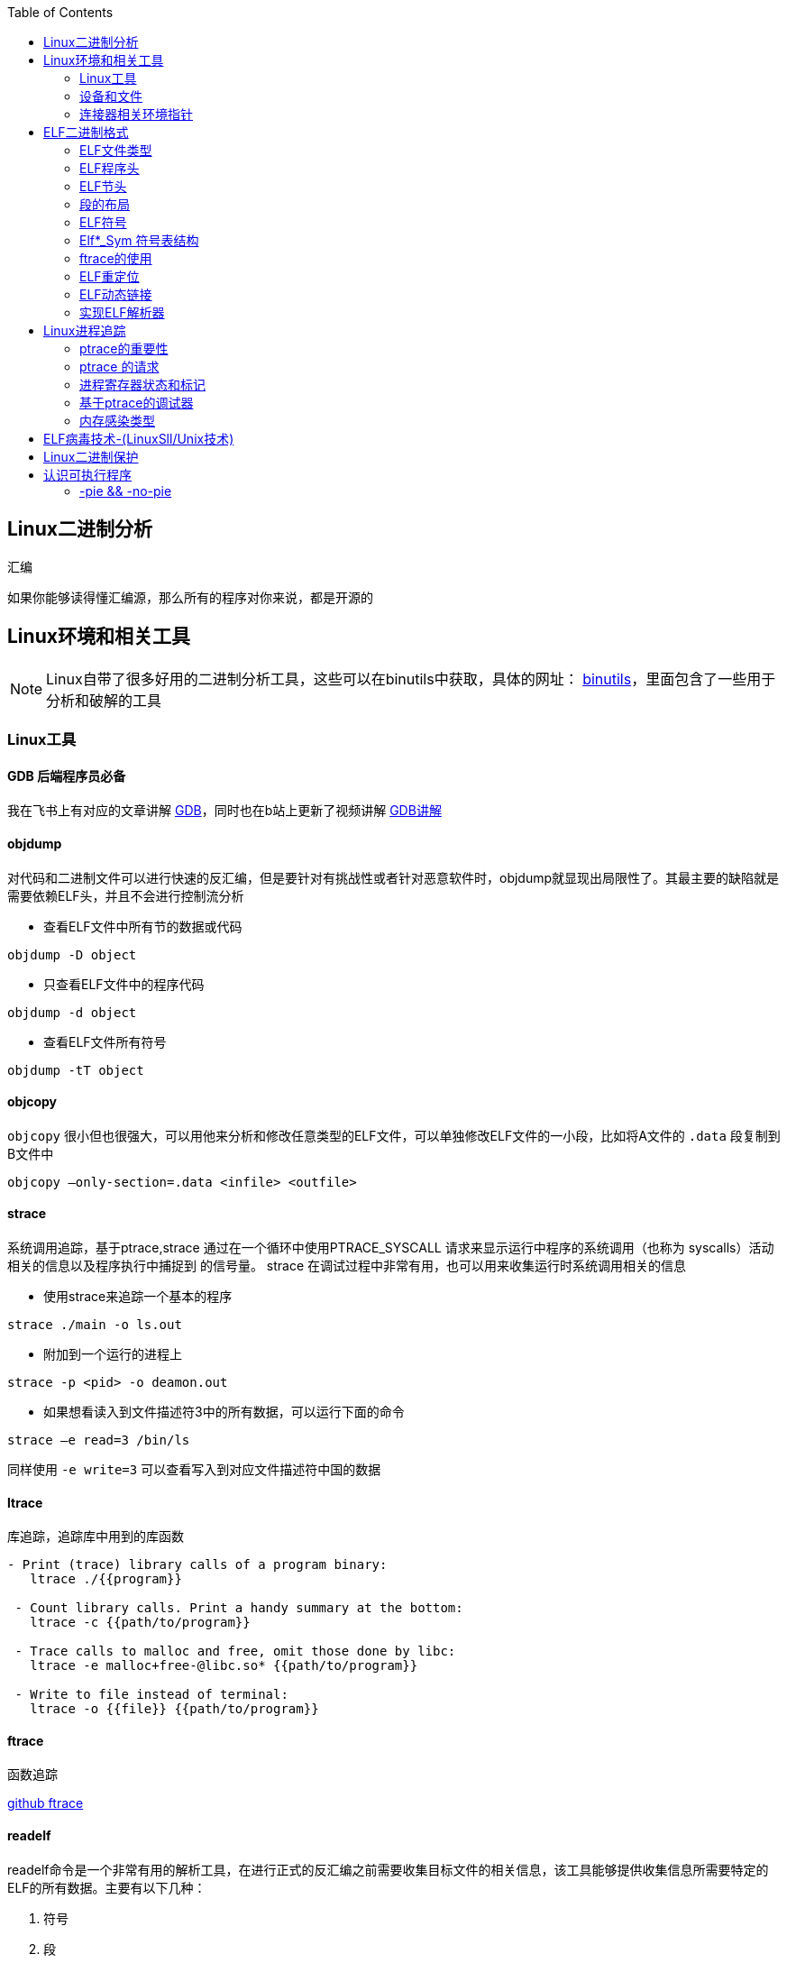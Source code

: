 
:toc:

:icons: font

// 保证所有的目录层级都可以正常显示图片
:path: Linux/
:imagesdir: ../image/
:srcdir: ../src


// 只有book调用的时候才会走到这里
ifdef::rootpath[]
:imagesdir: {rootpath}{path}{imagesdir}
:srcdir: {rootpath}../src/
endif::rootpath[]

ifndef::rootpath[]
:rootpath: ../
:srcdir: {rootpath}{path}../src/
endif::rootpath[]



== Linux二进制分析

.汇编
****
如果你能够读得懂汇编源，那么所有的程序对你来说，都是开源的
****

== Linux环境和相关工具

[NOTE]
====
Linux自带了很多好用的二进制分析工具，这些可以在binutils中获取，具体的网址：
http://www.gnu.org/software/binutils[binutils]，里面包含了一些用于分析和破解的工具
====

=== Linux工具

==== *GDB* 后端程序员必备

我在飞书上有对应的文章讲解
https://ny5odfilnr.feishu.cn/docs/doccn3oRPLnUMmKnfc1qu4WKZIe[GDB]，同时也在b站上更新了视频讲解
https://www.bilibili.com/video/BV1Df4y1c7gG?spm_id_from=333.999.0.0&vd_source=d0f1fc53c13a7dcbda92faa2e368b71e[GDB讲解]

==== objdump

对代码和二进制文件可以进行快速的反汇编，但是要针对有挑战性或者针对恶意软件时，objdump就显现出局限性了。其最主要的缺陷就是需要依赖ELF头，并且不会进行控制流分析


- 查看ELF文件中所有节的数据或代码

`objdump -D
[red]#object#`

- 只查看ELF文件中的程序代码

`objdump -d
[red]#object#`

- 查看ELF文件所有符号

`objdump -tT
[red]#object#`

==== objcopy

`objcopy` 很小但也很强大，可以用他来分析和修改任意类型的ELF文件，可以单独修改ELF文件的一小段，比如将A文件的 `.data` 段复制到B文件中

`objcopy –only-section=.data <infile> <outfile>`


==== *strace*

系统调用追踪，基于ptrace,strace 通过在一个循环中使用PTRACE_SYSCALL 请求来显示运行中程序的系统调用（也称为 syscalls）活动相关的信息以及程序执行中捕捉到 的信号量。 strace 在调试过程中非常有用，也可以用来收集运行时系统调用相关的信息

- 使用strace来追踪一个基本的程序

`strace ./main -o ls.out`

- 附加到一个运行的进程上

`strace -p <pid> -o deamon.out`

- 如果想看读入到文件描述符3中的所有数据，可以运行下面的命令

`strace –e read=3 /bin/ls`

同样使用 `-e write=3` 可以查看写入到对应文件描述符中国的数据

==== ltrace

库追踪，追踪库中用到的库函数

[source, bash]
----
- Print (trace) library calls of a program binary:
   ltrace ./{{program}}

 - Count library calls. Print a handy summary at the bottom:
   ltrace -c {{path/to/program}}

 - Trace calls to malloc and free, omit those done by libc:
   ltrace -e malloc+free-@libc.so* {{path/to/program}}

 - Write to file instead of terminal:
   ltrace -o {{file}} {{path/to/program}}
----

==== ftrace

函数追踪

[red]#https://github.com/elfmaster/ftrace[github ftrace]#

==== readelf

readelf命令是一个非常有用的解析工具，在进行正式的反汇编之前需要收集目标文件的相关信息，该工具能够提供收集信息所需要特定的ELF的所有数据。主要有以下几种：

a. 符号
b. 段
c. 节
d. 重定向入口
e. 数据动态链接

*常用语句*

- 查询节表头

`readelf -S <object>`

- 查询程序表头

`readelf -l <object>`

- 查询ELF文件头数据

`readelf -e <object>`

- 查询符号表

`readelf -s <object>`

- 查询重定位入口

`readelf -r <object>`

- 查询动态段

`readelf -d <object>`




=== 设备和文件

linux中有许多设备和文件，还有/proc入口，对于反汇编和工程师来说都非常有用

==== `/proc/<pid>/maps`

该maps中保存了一个进程镜像的布局，通过展现每个内存映射来实现，展现的内容包含可执行文件、共享库、栈、堆和VDSO等，在解析进程空间布局的时候非常有用


==== `/proc/kcore`
kcore是proc文件系统的一项，linux内核的动态核心文件。其实就是使用ELF核心文件形式来 展现出原生内核内存转储，可以使用gdb对  `/proc/kcore/` 来对内核进行调试和分析

==== `/bootstrap/System.map.*`

里面包含了内核的所有符号表

==== `/proc/kallsyms`

和System.map类似，区别就是kallsyms是内核所属的/proc的一个入口并且可以动态更新，如果安装了新的LKM(Linux Kernel Module)，符号会自动添加到 `/processor/kallsyms` 中，如果能在 `CONFIG_KALLSYMS_ALL` 内核配置中指明，这可以包含内核中的全部符号。

==== `/proc/iomem`

iomem与`/proc/<pid>/maps` 类似，不过是和系统内存相关的，如果想知道内核text段所映射的物理内存地址，可以通过搜索`Kernel` 字符串进行查找，要使用root查找，否则给出的地址都是空的

`grep "Kernel" /proc/iomem`

[source, bash]
----
andrew@andrew-G3-3590:/proc$ sudo grep "Kernel" /proc/iomem
  195c00000-196c02666 : Kernel code
  196e00000-197840fff : Kernel rodata
  197a00000-197d6e33f : Kernel data
  198068000-1985fffff : Kernel bss
----

==== `ECFS`

extended core file snapshot 扩展核心文件快照，是一项特殊的核心转存储技术，专门为进程镜像的高级取证分析所设计。
https://github.com/elfmaster/ecfs[ECFS]

=== 连接器相关环境指针

动态加载/连接器以及链接的概念，在程序链接执行的过程中都是避不开的基本组成部分。

==== `LD_PRELOAD` 环境变量

指定到一个库的路径，这里面的库比其他库有更高的优先级，这就允许预加载库中的函数和符号能够覆盖掉后续链接库中的函数和符号。 +
运用该技术，允许你通过重定向共享库函数来进行运行时修复，通常运用该技术绕过反调试代码。

==== `LD_SHOW_AUXV` 环境变量

该环境变量能够通知程序加载器来展示程序运行时的辅助向量，辅助向量是放在程序栈(通过内核的ELF常规加载方式)上的信息，附带了传递给动态连接器的程序相关的信息。
例如，要想获取进程镜像 VDSO 页的内存地址（也可以使用 maps 文件获取，之前介绍过），就需要查询 AT_SYSINFO。

[source, bash]
----
andrew@andrew-G3-3590:/proc$ LD_SHOW_AUXV=1 whoami
AT_SYSINFO_EHDR:      0x7ffdd6ae4000
AT_HWCAP:             bfebfbff
AT_PAGESZ:            4096
AT_CLKTCK:            100
AT_PHDR:              0x55afacc19040
AT_PHENT:             56
AT_PHNUM:             13
AT_BASE:              0x7f99995fc000
AT_FLAGS:             0x0
AT_ENTRY:             0x55afacc1b700
AT_UID:               1000
AT_EUID:              1000
AT_GID:               1000
AT_EGID:              1000
AT_SECURE:            0
AT_RANDOM:            0x7ffdd6a2e279
AT_HWCAP2:            0x2
AT_EXECFN:            /usr/bin/whoami
AT_PLATFORM:          x86_64
andrew
----


==== 连接器脚本

连接器脚本是一个值得重点关注，因为连接器脚本是由连接器解释的，把程序划分为相应的节、内存和符号。默认的连接器脚本可以使用 `ld -verbose` 进行查看

ld 链接器程序有其自己解释的一套语言，当有文件（如可重定位的目标
文件、共享库和头文件）输入时， ld 链接器程序会用自己的语言来决定输出
文件（如可执行程序）的组织方式。例如，如果输出的是一个 ELF 可执行文
件，链接器脚本能够决定该输出文件的布局，以及每个段里面包含哪些节。
另外举一个例子： .bss 节总是放在 data 段的末尾，这就是链接器脚本决定
的


== ELF二进制格式

ELF文件已经成为UNIX和类UNIX系统的标准二进制格式。 ELF文件可以用于可执行文件，共享库，目标文件，coredump文件以及内核引导镜像文件。

通过对ELF文件的学习你可以理解程序如何映射到磁盘兵加载到内存中的

[TIP]
.ELF文件知识点
====
- ELF文件类型
- 程序头
- 节头
- 符号
- 重定位
- 动态链接
- 编码ELF解析器
====

=== ELF文件类型

ELF通常有以下几种文件类型

- `ET_NONE` 未知类型，标明文件类型不确定或者还没有被定义
- `ET_REL` 从定位文件，ELF类型标记为relocatable意味着该文件被标记为一段可重定位的代码，有时也称之为目标文件，其实说白了就是编译代码之后留下的.o文件，这些文件中包含了创建可执行文件所需的代码和数据。
- `ET_EXEC` 可执行文件。ELF类型为executable，表明这个文件被标记为可执行文件，也就是可执行程序
- `ET_DYN` 共享目标文件，ELF类型为dynamic，也称之为动态共享库(实际上x86_64的可执行文件也都是这个类型)
- `ET_CORE` 核心文件，也成为核心转存储文件，是程序崩溃时的镜像信息

可以通过 `man 5 elf` 来查看ELF文件的详细信息

ELF文件头的结构体定义如下

[source, cpp]
----

#define EI_NIDENT (16)

typedef struct
{
  unsigned char	e_ident[EI_NIDENT];	/* Magic number and other info */
  Elf32_Half	e_type;			/* Object file type */
  Elf32_Half	e_machine;		/* Architecture */
  Elf32_Word	e_version;		/* Object file version */
  Elf32_Addr	e_entry;		/* Entry point virtual address */
  Elf32_Off	e_phoff;		/* Program header table file offset */
  Elf32_Off	e_shoff;		/* Section header table file offset */
  Elf32_Word	e_flags;		/* Processor-specific flags */
  Elf32_Half	e_ehsize;		/* ELF header size in bytes */
  Elf32_Half	e_phentsize;		/* Program header table entry size */
  Elf32_Half	e_phnum;		/* Program header table entry count */
  Elf32_Half	e_shentsize;		/* Section header table entry size */
  Elf32_Half	e_shnum;		/* Section header table entry count */
  Elf32_Half	e_shstrndx;		/* Section header string table index */
} Elf32_Ehdr;

typedef struct
{
  unsigned char	e_ident[EI_NIDENT];	/* Magic number and other info */
  Elf64_Half	e_type;			/* Object file type */
  Elf64_Half	e_machine;		/* Architecture */
  Elf64_Word	e_version;		/* Object file version */
  Elf64_Addr	e_entry;		/* Entry point virtual address */
  Elf64_Off	e_phoff;		/* Program header table file offset */
  Elf64_Off	e_shoff;		/* Section header table file offset */
  Elf64_Word	e_flags;		/* Processor-specific flags */
  Elf64_Half	e_ehsize;		/* ELF header size in bytes */
  Elf64_Half	e_phentsize;		/* Program header table entry size */
  Elf64_Half	e_phnum;		/* Program header table entry count */
  Elf64_Half	e_shentsize;		/* Section header table entry size */
  Elf64_Half	e_shnum;		/* Section header table entry count */
  Elf64_Half	e_shstrndx;		/* Section header string table index */
} Elf64_Ehdr;
----

=== ELF程序头

ELF程序头是对二进制文件段的描述，是程序装载必必需的一部分。段(segment)是内核装载时被解析的，描述了磁盘上可执行文件的内存布局，以及如何映射到内存中。可以通过引用原始ELF头中名为e_phoff(程序头偏移量)的偏移量来得到程序比头表。

[[PHdr01]]
[source, cpp]
----
typedef struct {
   uint32_t   p_type;
   Elf32_Off  p_offset;
   Elf32_Addr p_vaddr;
   Elf32_Addr p_paddr;
   uint32_t   p_filesz;
   uint32_t   p_memsz;
   uint32_t   p_flags;
   uint32_t   p_align;
} Elf32_Phdr;

typedef struct {
   uint32_t   p_type;   // 段类型
   uint32_t   p_flags; // 段标记 I.E (execute|read|write)
   Elf64_Off  p_offset; // 段偏移
   Elf64_Addr p_vaddr; // 段虚拟地址
   Elf64_Addr p_paddr; // 段物理地址
   uint64_t   p_filesz; // 段在文件中的大小
   uint64_t   p_memsz;  // 段在内存中的大小
   uint64_t   p_align; // 段在内存中的对其方式
} Elf64_Phdr;
----

==== `PT_LOAD`

一个可执行程序最少有一个`PT_LOAD`类型的段，这类程序头秒数的是可装载的段，也就是说这种类型的段将被装载或者映射到内存中。 +
一个需要动态链接的ELF可执行文件，通常需要包含以下两个可装载的段(PT_LOAD):

- 存放程序代码的text段
- 存放全局变量和动态链接信息的dta段

上面两个段，会按照p_align的对其的方式在内存中对其。

[IMPORTANT]
====
通常将text段代码权限设置为 PF_X|PF_R(读和可执行) +
将data段的权限设置为 PF_W|PF_R(读和写)，有些病毒通过修改ELF文件的这些权限来实现病毒感染，如：千面人病毒(polymorphic virus)
====

==== `PT_DYNAMIC` 动态段的 `Phdr`

动态段是动态链接可执行文件特有的，包含了动态连接器所必须的一些信息，在动态段包含了一些标记和指针。

- 运行时需要链接的共享库列表
- 全局偏移表(GOT)的地址
- 从定位条目的相关信息

man手册中有这样一段内容，说明了d_tag的作用

.d_tag
****
The .dynamic section contains a series of structures that hold relevant dynamic linking  informa‐
tion.  The d_tag member controls the interpretation of d_un.
[source, cpp]
typedef struct {
   Elf32_Sword    d_tag;
   union {
       Elf32_Word d_val;
       Elf32_Addr d_ptr;
   } d_un;
} Elf32_Dyn;
extern Elf32_Dyn _DYNAMIC[];

[source, cpp]
typedef struct {
   Elf64_Sxword    d_tag;
   union {
       Elf64_Xword d_val;
       Elf64_Addr  d_ptr;
   } d_un;
} Elf64_Dyn;
extern Elf64_Dyn _DYNAMIC[];
****

动态段包含了一些结构体，如上，这些结构体中存放着动态链接相关的信息，d_tag成员变量控制着d_un的含义。

[cols="1,3"]
.标记名List
|===
|标记名 |描述

|DT_HASH
|符号散列表地址

|DT_STRTAB
|字符串表的地址

|DT_SYMTAB
|符号表地址

|DT_RELA
|相对地址重定位表的地址

|DT_RELASZ
|Rela 表的字节大小

|DT_RELAENT
|Rela 表条目的字节大小

|DT_STRSZ
|字符串表的字节大小

|DT_SYMENT
|符号表条目的字节大小

|DT_INIT
|初始化函数的地址

|DT_FINI
|终止函数的地址

|DT_SONAME
|共享目标文件名的字符串表偏移量

|DT_RPATH
|库搜索路径的字符串表偏移量

|DT_SYMBOLIC
|修改链接器，在可执行文件之前的共享目标文件中搜索符号

|DT_REL
|Rel relocs 表的地址

|DT_RELSZ
|Rel 表的字节大小

|DT_RELENT
|Rel 表条目的字节大小

|DT_PLTREL
|PLT 引用的 reloc 类型（ Rela 或 Rel）

|DT_DEBUG
|还未进行定义，为调试保留

|DT_TEXTREL
|缺少此项表明重定位只能应用于可写段

|DT_JMPREL
|仅用于 PLT 的重定位条目地址

|DT_BIND_NOW
|指示动态链接器在将控制权交给可执行文件之前处理所有的重定位

|DT_RUNPATH
|库搜索路径的字符串表偏移量

|===


==== PT_NONE

该段可以用来保存与特定供应商或者系统相关的附加信息，一些供应商或者系统构建者有时需要在目标文件中标记上特定的信息，以便于对程序的一致性、兼容性进行检查。比较有意思的是，因为可执行文件运行时并不需要这一段，这个段成为了很容易受感染的段。

具体的可参见：
http://vxheavens.com/lib/vhe06.html[VHE]

==== PT_INTERP
PT_INTERP段只将位置和大小信息存放在一个以null结尾的字符串中，是对程序解释器位置的描述。例如 /libc/linux-ld.so.2一般是指动态连接器的位置，也即程序解释器的位置

==== PT_PHDR
PT_PHDR段保存了程序头表本身的位置和大小。phdr表保存了所有Phdr对文件中段的描述信息

可以使用 `readelf –l <filename>` 命令来查看文件的Phdr表：

[[JT01]]
[source, bash]
.readelf -f <filename>
----
andrew@andrew-G3-3590:/work/note_book/cmake-build-debug/src$ readelf -l ./main

Elf 文件类型为 DYN (共享目标文件)
Entry point 0x1100
There are 13 program headers, starting at offset 64

程序头：
  Type           Offset             VirtAddr           PhysAddr
                 FileSiz            MemSiz              Flags  Align
  PHDR           0x0000000000000040 0x0000000000000040 0x0000000000000040
                 0x00000000000002d8 0x00000000000002d8  R      0x8
  INTERP         0x0000000000000318 0x0000000000000318 0x0000000000000318
                 0x000000000000001c 0x000000000000001c  R      0x1
      [Requesting program interpreter: /lib64/ld-linux-x86-64.so.2]
  LOAD           0x0000000000000000 0x0000000000000000 0x0000000000000000
                 0x0000000000000ab8 0x0000000000000ab8  R      0x1000
  LOAD           0x0000000000001000 0x0000000000001000 0x0000000000001000
                 0x00000000000003f5 0x00000000000003f5  R E    0x1000
  LOAD           0x0000000000002000 0x0000000000002000 0x0000000000002000
                 0x0000000000000250 0x0000000000000250  R      0x1000
  LOAD           0x0000000000002d60 0x0000000000003d60 0x0000000000003d60
                 0x00000000000002b0 0x00000000000003f8  RW     0x1000
  DYNAMIC        0x0000000000002d80 0x0000000000003d80 0x0000000000003d80
                 0x0000000000000200 0x0000000000000200  RW     0x8
  NOTE           0x0000000000000338 0x0000000000000338 0x0000000000000338
                 0x0000000000000020 0x0000000000000020  R      0x8
  NOTE           0x0000000000000358 0x0000000000000358 0x0000000000000358
                 0x0000000000000044 0x0000000000000044  R      0x4
  GNU_PROPERTY   0x0000000000000338 0x0000000000000338 0x0000000000000338
                 0x0000000000000020 0x0000000000000020  R      0x8
  GNU_EH_FRAME   0x0000000000002014 0x0000000000002014 0x0000000000002014
                 0x0000000000000074 0x0000000000000074  R      0x4
  GNU_STACK      0x0000000000000000 0x0000000000000000 0x0000000000000000
                 0x0000000000000000 0x0000000000000000  RW     0x10
  GNU_RELRO      0x0000000000002d60 0x0000000000003d60 0x0000000000003d60
                 0x00000000000002a0 0x00000000000002a0  R      0x1

 Section to Segment mapping:
  段节...
   00
   01     .interp
   02     .interp .note.gnu.property .note.gnu.build-id .note.ABI-tag .gnu.hash .dynsym .dynstr .gnu.version .gnu.version_r .rela.dyn .rela.plt
   03     .init .plt .plt.got .plt.sec .text .fini
   04     .rodata .eh_frame_hdr .eh_frame
   05     .init_array .fini_array .dynamic .got .data .bss
   06     .dynamic
   07     .note.gnu.property
   08     .note.gnu.build-id .note.ABI-tag
   09     .note.gnu.property
   10     .eh_frame_hdr
   11
   12     .init_array .fini_array .dynamic .got
----

从上到下一次是，PT_PHDR,PT_INTERP,PT_LOAD段 +
text段是可读可执行，data段是可读可写，这两个段都是按照0x1000(4096)的对其标识符，放好对应一页

=== ELF节头

[IMPORTANT]
.segment and section
====
在开始之前段(segment)和节不能搞混了，经常有人把段和节搞混了，节不是段。段是程序执行的必要组成部分，在每个段中会有代码或者数据被划分为不同的节。节头表是对这些节的位置和大小的描述，主要用于调试。
====

节头对于程序来说不是必需的，没有节头表程序仍然可以正常执行，因为节头表没有对程序的内存布局进行描述，对程序内存布局的描述是程序头表的任务。节头只是对程序头的补充。使用命令 `readelf -l` 可以查看一个可执行程序的节头，可以很直观的看到节和段之间的关系

<<JT01,节头>>

如果一个程序没有节头，并不是意味着可执行文件中没有节了，知识节头的信息没有，无法通过节头来引用节而已。对于调试器或者反汇编的程序来说只是可以参考的信息变少了。

.总结
每一个节都保存了某种类型的代码或者数据，数据可以是程序中的全局变量，也可以是连接器所需的动态链接信息。每个可执行程序都有节但是不一定有节头，尤其是有人故意将节头从表中删除(去除节头增加调试难度)，当然程序默认是有节头的。
常见的调试工具gdb，objcopy, objdump等都需要使用节头来定位到符号数据的节来获取符号信息。如果没有节头，那么gdb和objdump这些工具几乎无用武之地

上面我们展示了Phdr<<PHdr01,程序头>>，这里我们看一下节头的数据结构：

[source, cpp]
.section struct
----
typedef struct {
   uint32_t   sh_name;
   uint32_t   sh_type;
   uint32_t   sh_flags;
   Elf32_Addr sh_addr;
   Elf32_Off  sh_offset;
   uint32_t   sh_size;
   uint32_t   sh_link;
   uint32_t   sh_info;
   uint32_t   sh_addralign;
   uint32_t   sh_entsize;
} Elf32_Shdr;

typedef struct {
   uint32_t   sh_name;  // offet into shdr string table for shdr name
   uint32_t   sh_type; // 类型 I.E SHT_PROGBITS
   uint64_t   sh_flags; // shdr flags I.E SHT_ERITE|SHT_ALLOC
   Elf64_Addr sh_addr;  // 指向节开始的地址
   Elf64_Off  sh_offset; // shdr在文件开头的偏移的大小
   uint64_t   sh_size; // 当前节占用的大小
   uint32_t   sh_link; // 指向其他节
   uint32_t   sh_info; // 具体含义 依赖类型的设置
   uint64_t   sh_addralign; // 当前节对其方式 按照那种方式对其
   uint64_t   sh_entsize; // size of each certain entries that may be in section
} Elf64_Shdr;
----

==== `.text` 节

..text
****
[yellow]#.text# 节是保存了程序代码指令的代码节。一段可执行程序，如果存在 Phdr，.text就会存在于text段中。由于.text保存了程序代码，因此此节类型为SHT_PROGBITS
****

==== `.rodata` 节

..rodata
****
只读数据如 `printf("hello world")` 中的字符串就会被存放到只读节.rodata中。因为是只读的，所以只能在text段找到.rodata而data段中不存在.rodata节。因为是只读的所以.rodata节的类型为SHT_PROGBITS
****

==== `.plt` 节

..plt
****
`.plt` 节中包含了动态连接器调用从共享库导入的函数所必须的相关代码，由于其存在于text段，同样也是保存了代码，因此类型为SHT_PROGBITS
****

==== `.data` 节

..data
****
这里千万不要弄混了，.data节和data段是两个东西，.data节存在于data段中，保存了初始化的全局变量等数据。由于其保存了程序的变量数据，因此此类型为SHT_PROGBITS
****

==== `.bss` 节

..bss
****
该节保存了未进行初始化的全局数据，属于data段的一部分，占用的空间一般也不会超过4字节，仅仅用来表示这个节本身的空间大小。由于.bss节未保存实际数据，因此节类型为SHT_NOBITS
****

==== `.got.plt` 节

..got.plt
****
`.got` 节保存了全局偏移表，.got和.plt节一起提供了对导入的共享库函数的访问入口，由于动态连接器在运行时进行修改，如果攻击者获得了堆或者.bss漏洞的一个指针大小的写原语，就可以实现对该节进行任意的修改。因为该节跟程序执行密切相关，因此该节类型为SHT_PROGBITS
****

==== `.dynsym` 节

..dynsym
****
共享库的动态符号信息，该节保存在text段中，类型为SHT_DYNSYM
****

==== `.synstr` 节

..synstr
****
动态符号字符串表，这些字符串代表了符号的名称，都以空字符串为终止符
****

==== `.rel.*` 节

..rel.*
****
重定位节保存了重定位相关的信息， 这些信息描述了如何在链接或者运行
时，对 ELF 目标文件的某部分内容或者进程镜像进行补充或修改。该节类型为SHT_REL
****

==== `.hash` 节

..hash
****
`.hash` 节有时也被称为.gnu.hash, 保存了一个用于查询符号表的散列表
****

==== `.symtab` 节

..symtab
****
该节保存了Elfn_sym类型的符号信息，类型为SHT_SYMTAB
****

==== `.strtab` 节

..strtab
****
保存符号字符串表，表中的内容会被.symtab的Elfn_sym结构中的st_name条目引用，因为保存了字符串表类型为SHT_STRTAB
****

==== `.shstrtab` 节

..shstrtab
****
保存节头字符串表，该表是一个以空字符终止的字符串的 集合，字符串保存了每个节的节名，如.text、 .data 等。有一个名为 e_shsrndx 的 ELF 文件头条目会指向.shstrtab 节， e_shstrndx 中保存 了.shstrtab 的偏移量。由于其保存了字符串表，因此节类型被标记为
SHT_STRTAB
****

==== `.ctors` 和 `.dtors` 节

..ctors 和 .dtors
****
这两个节保存了指向构造函数 和析构函数的函数指针，构造函数是在 main 函数执行之前需要执行的代码， 析构函数是在 main 函数之后需要执行的代码。
****

=== 段的布局

==== text段的布局如下

- [.text] : 程序代码
- [.rodata] : 只读数据
- [.hash] : 符号散列表
- [.dynsym] : 共享目标文件符号数据
- [.dynstr] : 共享目标文件符号名称
- [.plt] : 过程链接表
- [.rel.got] : G.O.T重定位数据

==== data段的布局

- [.data] : 全局初始化变量
- [.dynamic] : 动态链接结构和对象
- [.got.plt] : 全局偏移表
- [.bss] : 全局未初始化变量

==== 查看目标的段布局

test.o由 gcc -c 编译出来的 ET_REL文件(目标文件)，我们可以使用readelf -S 来查看该文件的节头

.readelf -S
[source, bash]
----
andrew@andrew-G3-3590:/work/note_book/cmake-build-debug/src$ readelf -S  test.o
There are 12 section headers, starting at offset 0x258:

节头：
  [号] 名称              类型             地址              偏移量
       大小              全体大小          旗标   链接   信息   对齐
  [ 0]                   NULL             0000000000000000  00000000
       0000000000000000  0000000000000000           0     0     0
  [ 1] .text             PROGBITS         0000000000000000  00000040
       0000000000000010  0000000000000000  AX       0     0     1
  [ 2] .data             PROGBITS         0000000000000000  00000050
       0000000000000000  0000000000000000  WA       0     0     1
  [ 3] .bss              NOBITS           0000000000000000  00000050
       0000000000000000  0000000000000000  WA       0     0     1
  [ 4] .comment          PROGBITS         0000000000000000  00000050
       000000000000002c  0000000000000001  MS       0     0     1
  [ 5] .note.GNU-stack   PROGBITS         0000000000000000  0000007c
       0000000000000000  0000000000000000           0     0     1
  [ 6] .note.gnu.propert NOTE             0000000000000000  00000080
       0000000000000020  0000000000000000   A       0     0     8
  [ 7] .eh_frame         PROGBITS         0000000000000000  000000a0
       0000000000000038  0000000000000000   A       0     0     8
  [ 8] .rela.eh_frame    RELA             0000000000000000  000001d8
       0000000000000018  0000000000000018   I       9     7     8
  [ 9] .symtab           SYMTAB           0000000000000000  000000d8
       00000000000000f0  0000000000000018          10     9     8
  [10] .strtab           STRTAB           0000000000000000  000001c8
       0000000000000010  0000000000000000           0     0     1
  [11] .shstrtab         STRTAB           0000000000000000  000001f0
       0000000000000067  0000000000000000           0     0     1
Key to Flags:
  W (write), A (alloc), X (execute), M (merge), S (strings), I (info),
  L (link order), O (extra OS processing required), G (group), T (TLS),
  C (compressed), x (unknown), o (OS specific), E (exclude),
  l (large), p (processor specific)
----

可以发现，可重定位文件(类型为ET_REL的ELF文件)中不存在程序头，因为.o文件会被链接到可执行文件中，但是不会被加载到内存中，所以无法使用readelf -l 来读取程序头的信息。不过有个例外的是linux内核模块LKM，LKM是ET_REL类型的文件，但是它会被直接加载进内核的内存中并自动的进行重定位


=== ELF符号

符号是对某些类型的数据或代码的符号引用，如printf会在动态符号表.dynsym中存在一个指向该函数的符号条目。在大多数的共享库和动态链接可执行文件中，存在两个符号表 .dynsym和.symtab

`.dynsym` 保存了引用来自外部文件符号的全局符号，如printf库函数；`.dynsym`保存的符号是.symtab所保存符号的子集，.symtab中还保存了可执行文件的本地符号，如全局变量或者代码中定义的本地函数等，因此 .symtab中包成年了所有符号，而.dynsym只保存动态/全局符号

就存在这样一个问题：既然.symtab 中保存了.dynsym 中所有的符号，那么为什么还需要两个符号表呢？使用 readelf –S 命令查看可执行文件的输出， 可以看到一部分节被标记为了 A（ALLOC）、 WA（WRITE/ALLOC）或者 AX（ALLOC/EXEC）。 .dynsym 是被标记了 ALLOC 的，而.symtab则没有标记。

ALLOC 表示有该标记的节会在运行时分配并装载进入内存，而.symtab不是在运行时必需的，因此不会被装载到内存中。 .dynsym 保存的符号只能在运行时被解析，因此是运行时动态链接器所需要的唯一符号。 .dynsym 符号表对于动态链接可执行文件的执行来说是必需的，而.symtab 符号表只是用来进行调试和链接的，有时候为了节省空间，会将.symtab 符号表从生产二进制文
件中删掉，使用strip对可执行文件处理，主要的就是删除.symtab等符号信息

=== Elf*_Sym 符号表结构
[source, cpp]
.Elf*_Sym
----
typedef struct {
   uint32_t      st_name;
   Elf32_Addr    st_value;
   uint32_t      st_size;
   unsigned char st_info;
   unsigned char st_other;
   uint16_t      st_shndx;
} Elf32_Sym;

typedef struct {
   uint32_t      st_name;
   unsigned char st_info;
   unsigned char st_other;
   uint16_t      st_shndx;
   Elf64_Addr    st_value;
   uint64_t      st_size;
} Elf64_Sym;
----

==== `st_name`

保存了指向符号表中字符串表(位于.synstr或者.strtab)的偏移地址，偏移地址存放着符号的名称，如printf

==== `st_value`

用来存放符号的值(可能是地址或者偏移量)

==== `st_size`

存放一个符号的大小，如全局函数指针的大小，具体占用字节和系统位数有关，如32位系统通常是4字节

==== `st_other`

用来定义符号的可见性

==== `st_shndx`

每个符号表条目的定义都于某些节对应，st_shndx变量保存了相关节头表的索引

==== `st_info`

指定符号类型及其绑定属性，符号类型以STT开头，符号绑定以STB开头

1. 符号类型
 - STT_NOTYPE : 符号类型未定义
 - STT_FUNC ： 表示符号与函数或者其他可执行代码关联
 - STT_OBJECT : 表示该符号与数据目标相关联

2. 符号绑定
 - STB_LOCAL : 本地符号在目标之外是不可见的，目标文件包含了符号的定义，如声明一个static函数
 - STB——GLOBAL : 全局符号对于所有要合并的目标文件都是可见的，一个全局符号在一个文件中进行定义之后，另外一个文件可以对这个符号进行引用。
 - STB——WEAK ： 语全局绑定类似，不过比STB_GLOBAL的优先级低，被标记为STB_WEAK的符号有可能会被同名的未标记为STB_WEAK的符号覆盖。

3. 对绑定和类型字段进行打包和解包的宏指令
 - ELF32_ST_BIND(info)或者ELF64_ST_BIND(info)：从st_info中提取一个绑定
 - ELF32_ST_TYPE(info)或者 ELF64_ST_TYPE(info)：从 st_info 值中提取类型。
 - ELF32_ST_TYPE(bind,type)或者 ELF64_ST_INFO(bind,type)： 将一个绑定和类型转换成 st_info 值

定义如下文件
[source, cpp]
.test.c
----
static inline void foochu(){
    /* Do nothing */
}

void func1() {
    /* Do nothing */
}

_start()
{
    func1();
    foochu();
}
----

并执行gcc -c test.c，之后使用readelf查看函数表条目：

TIP: 注意这里是 -s 小s

`readelf -s test.o  | egrep 'foochu|func1'`

[source, bash]
----
andrew@andrew-G3-3590:/work/note_book/cmake-build-debug/src$ readelf -s test.o  | egrep 'foochu|func1'
     5: 0000000000000000     7 FUNC    LOCAL  DEFAULT    1 foochu
    10: 0000000000000007    11 FUNC    GLOBAL DEFAULT    1 func1
----

foochu是一个有本地符号绑定(STB_LOCAL)的函数(STT_FUNC)，因此foocho对于外界是不可见的，只有本文件中才能使用

这些符号给我们带来了许多便利，作为ELF文件的一部分，符号可用来链接、重定位、反汇编、调试等。

===  ftrace的使用

ftrace是一个动态分析工具，当你手上没有源码时可以使用该工具对二进制文件进行分析

将以下源文件编译成二进制可执行文件test
[source, cpp]
.test.c
----
#include <stdio.h>

void func1(int a, int b, int c) {
    printf("%d %d %d\n", a, b ,c);
}

int main(void) {
    func1(1, 2, 3);
}
----

NOTE: ftrace已经放到note_book的文档中，可以编译后直接使用

假设不知道上面的源码，使用ftrace对以上源码生成的二进制文件进行分析。

先看下ftrace的命令使用提示

[source, bash]
----
$ ./ftrace -h
Usage: ./ftrace [-p <pid>] [-Sstve] <prog>
[-p] Trace by PID
[-t] Type detection of function args
[-s] Print string values
[-v] Verbose output
[-e] Misc. ELF info. (Symbols,Dependencies)
[-S] Show function calls with stripped symbols
[-C] Complete control flow analysis
----

如果我们只想看函数的反汇编，不想被标准库中的加载的函数干扰可以在编译的时候加上 -nostdlib编译选项， `gcc -nostdlib test.c -o test` , 因为没有stdlib库，我们需要实现  _start接口来启动函数

[source, cpp]
.test2.c
----
void foo(void) {

}
int _start()
{
    foo();
    __asm__("leave");
}
----

对其进行反汇编：

[source, cpp]
----
andrew@andrew-G3-3590:/work/note_book/cmake-build-debug/src$ objdump -d test

test：     文件格式 elf64-x86-64


Disassembly of section .text:

0000000000001000 <foo>:
    1000:	f3 0f 1e fa          	endbr64
    1004:	55                   	push   %rbp
    1005:	48 89 e5             	mov    %rsp,%rbp
    1008:	90                   	nop
    1009:	5d                   	pop    %rbp
    100a:	c3                   	retq

000000000000100b <_start>:
    100b:	f3 0f 1e fa          	endbr64
    100f:	55                   	push   %rbp
    1010:	48 89 e5             	mov    %rsp,%rbp
    1013:	e8 e8 ff ff ff       	callq  1000 <foo>
    1018:	c9                   	leaveq
    1019:	90                   	nop
    101a:	5d                   	pop    %rbp
    101b:	c3                   	retq
----

首地址会存放到基地址存放寄存器ebp/rbp中，通过首地址的正向偏移可以依次访问栈中的变量。

=== ELF重定位

重定位就是将符号定义和符号引用进行连接的过程。可重定位文件需要包 含描述如何修改节内容的相关信息，从而使得可执行文件和共享目标文件能够保存进程的程序镜像所需的正确信息。重定位条目就是我们上面说的相关信息。

重定位实际上是一种给二进制文件打补丁的机制，如果使用了动态链接器，可以使用重定位在内存中打热补丁。用于创建可执行文件和共享库的链接程序/bin/ld，需要某种类型的元数据来描述如
何对特定的指令进行修改。

假设要将两个目标文件链接到一起产生一个可执行文件。 obj1.o 文件中存放了调用函数 foo()的代码， 而函数 foo()是存放在目标文件 obj2.o 中的。链接程序会对 obj1.o 和 obj2.o 中的重定位记录进行分析并将这两个文件链接在一起产生一个可以独立运行的可执行程序。

符号引用会被解析成 符号定义，这是什么意思呢？目标文件是可重定位的代码，也就是说，目标
文件中的代码会被重定位到可执行文件的段中一个给定的地址。在进行重定位之前，无法确定 obj1.o 或者 obj2.o 中的符号和代码在内存中的位置，因此无法进行引用。只能在链接器确定了可执行文件的段中存放的指令或者符号的位置之后才能够进行修改。

=== ELF动态链接

当一个程序被加载进内存时，动态连接器会把需要的共享库加载并绑定到该进程的地址空间中

共享库在被编译成到可执行文件中时是位置独立的，因此很容易被重定位到进程的地址空间中。

当一个共享库被加载进一个进城的地址空间中时，一定有指向其他共享库的重定位，动态连接器会修改可执行文件中的GOT(Global Offset Table, 全局偏移表，位于.got.plt节的数据段中)，动态连接器会使用解析好的共享库地址来修改GOT

==== 辅助向量

通过系统调用sys_execve() 将程序加载到内存中时，对应的可执行文件会被映射到内存的地址空间，并为该进程的地址空间分配一个栈。这个栈会使用特定的方式向动态链接器传递信息。这种特定的对信息的设置和安排即为辅助向量(auxv)。在栈底存放了如下信息：

image::../image/image-2022-06-19-17-23-06-587.png[auxv]

==== 了解PLT/GOT

我们调用共享库中的函数，需要到运行时才能解析这些函数调用，那么一定存在动态链接共享并解析共享函数地址的机制。

动态库采用默认的延迟链接方式时，不会在函数第一次调用时就对函数地址进行解析，延迟链接意味着动态链接器不会在程序第一次加载时就解析每一个函数，而是在调用时通过.plt和.got.plt节(分别对应各自的过程链接表和全局偏移表)来对函数进行解析。当然可以通过修改LD_BIND_NOW环境变量来将链接方式修改为严格加载，以便在程序加载的同时进行动态链接。之所以采用延迟链接，是因为延迟链接能够提高装载时的性能。不过有时候可能有一些不可预知的链接错误可能在程序运行一段时间后才能被发现。

值得注意的是，有些安全特性，如只读重定位，只能在严格链接的模式下使用，因为.plt.got
节是只读的。在动态链接器完成对.plt.got 的补充之后才能够进行只读重定位，因此必须使用严格链接

==== 如何读这些汇编语句

都是因为延迟链接的存在 +
`1632:	e8 29 fb ff ff       	callq  1160 <pthread_create@plt>`

地址由于低位在前，所以地址为： 0xfffffb29e8
1160是偏移地址
因为只有在实际调用时连接器才会对动态库函数中的函数进行解析，因此 函数pthread_create@plt 说的是pthread_create函数在.plt(过程链接表)偏移 1160的地方

==== 重温动态段

动态连接器映射到内存中时，首先会处理自身的重定位，因为链接器本身就是一个共享库。接着会查看可执行文件的动态段并查找DT_NEEDED参数，该参数保存了指向所需要的共享库的字符串或路径名。当一个共享库被映射到内存中后，连接器会获取共享库的动态段，并将共享库的符号表添加到符号表链中，符号表链存储了所有映射到内存中的共享库符号表。

链接器为每个共享库生成一个link_map结构的条目，并将其存放到一个链表中：

[source, cpp]
----
struct link_map
{
    ElfW(Addr) l_addr; /* Base address shared object is loaded at. */
    char *l_name; /* Absolute file name object was found in. */
    ElfW(Dyn) *l_ld; /* Dynamic section of the shared object. */
    struct link_map *l_next, *l_prev; /* Chain of loaded objects. */
}
----

链接器构建完依赖列表后，会挨个处理每个库的重定位（与本章之前讨论 的重定位过程类似），同时会补充每个共享库的 GOT。 延迟链接对共享库的PLT/GOT 仍然适用，因此，只有当一个函数真正被调用时，才会进行GOT重定位（R_386_JMP_SLOT 类型）

=== 实现ELF解析器

参见 src/elf_parser/elf_parser.c src/elf_parser/elf_parser32.c

== Linux进程追踪

ELF程序是完全映射到进程的地址空间的，因此可以附加到进程上，对ELF镜像进行解析或者修改，根直接修改磁盘上的实际ELF文件类似。区别是需要使用ptrace获取程序，在磁盘上可以使用open/mmap/read/|write 调用ELF文件

我们可以使用 ptrace 来控制程序的执行流程，这就意味着可以对程序“做各种手脚”，从内存病毒感染和病毒分析/检测，到用户级内存 rootkit、高级调试任务、热补丁，再到反编译

=== ptrace的重要性

Linux中，ptrace(2)系统调用时获取进程地址空间的用户态方法。用户可以通过ptrace对进程进行修改、分析、反编译和调试。常见的分析工具，gdb、strace和ltrace都使用ptrace进行辅助。

程序员可以利用ptrace附加到一个进程上并修改内存，如代码注入，修改一些比较重要的数据结构，如共享库重定向所需要的GOT等

=== ptrace 的请求

与其他系统调用一样ptrace系统调用也有一个libc的封装，因此在使用时需要引入ptrace.h 头文件，通过传入一个请求参数和一个进程ID来实现调用，

[source, cpp]
----
#include <synstr/ptrace.h>
long ptrace(enum _ptrace_request request, pid_t pid, void* addr, void* data);
----

.ptrace的请求类型

[cols="1,3", options="header"]
|===
|请求参数 |描述信息

|PTRACE_ATTACH
|附加到pid对应的进程上，使得pid对应的进程成为调用进城的tracee。

|PTRACE_TRACEME
|表明该进程会被父进程追踪。如果父进程不希望追踪该进程，就不要用这个请求参数

|PTRACE_PEEKTEXT +
PTRACE_PEEKDATA +
PTRACE_PEEKUSER
|这些参数允许追踪进程读取被追踪进程镜像的虚拟内存地址。

|PTRACE_POKTEXT +
PTRACE_POKDATA +
PTRACE_POKUSER
|允许追踪进程修改被追踪进程镜像的任意地址

|PTRACE_GETREGS
|允许追踪进程获取被追踪进程的寄存器的一份副本，每个线程都有自己的寄存器集合

|PTRACE_SETREGS
|允许追踪进程为被追踪进程设置新的寄存器值，如将指令的指针值进行修改，指向shell代码

|PTRACE_CONT
|重启已经终止的被追踪进程，对应GDB调试的(C命令)

|PTRACE_DETACH
|重启被追踪进程，并解除追踪，对应GDB调试的(quit命令)

|PTRACE_SYSCALL
|重启被追踪进程，在下条系统调用开始/退出时终止该进程，可以通过这项参数来检查甚至修改系统调用参数，strace对这项参数应用非常多

|PTRACE_SINGLESTEP
|重启被追踪进程，并在下一条指令执行结束后将进程状态切换为终止状态，调试器通过该参数实现单步调试执行每条指令，用户可以通过该参数检查每条指令执行后寄存器的值和进程的状态，对应GDB调试的(s指令)

|PTRACE_GETSIGINFO
|检索引起进程停止的信号信息，可以检索到siginfo_t结构的一份副本，进行分析或者修改并传回给被追踪进程

|PTRACE_SETSIGINFO
|设置信号信息，从追踪进程的地址数据中复制一份siginfo_t结构到被追踪进程中。这只针对从追踪进程传到被追踪进程的常规信号。

|PTRACE_SETOPTIONS
|从数据设置ptrace的选项，数据可以理解为选项的位掩码。

|===

=== 进程寄存器状态和标记

x86_64的user_regs_struct结构体保存了一些通用的寄存器、段寄存器、栈指针、指令指针、CPU标记和TLS寄存器

[source, cpp]
----
<sys/user.h>
struct user_regs_struct
{
    __extension__ unsigned long long int r15;
    __extension__ unsigned long long int r14;
    __extension__ unsigned long long int r13;
    __extension__ unsigned long long int r12;
    __extension__ unsigned long long int rbp;
    __extension__ unsigned long long int rbx;
    __extension__ unsigned long long int r11;
    __extension__ unsigned long long int r10;
    __extension__ unsigned long long int r9;
    __extension__ unsigned long long int r8;
    __extension__ unsigned long long int rax;
    __extension__ unsigned long long int rcx;
    __extension__ unsigned long long int rdx;
    __extension__ unsigned long long int rsi;
    __extension__ unsigned long long int rdi;
    __extension__ unsigned long long int orig_rax;
    __extension__ unsigned long long int rip;
    __extension__ unsigned long long int cs;
    __
    extension__ unsigned long long int eflags;
    __extension__ unsigned long long int rsp;
    __extension__ unsigned long long int ss;
    __extension__ unsigned long long int fs_base;
    __extension__ unsigned long long int gs_base;
    __extension__ unsigned long long int ds;
    __extension__ unsigned long long int es;
    __extension__ unsigned long long int fs;
    __extension__ unsigned long long int gs;
};
----

.32位和64位的区别
****
32位linux中使用%gs作为线程本地存储(thread-local-storage, TLS)指针，从x86_64开始已经使用%fs寄存器替换%gs了。通过利用user_regs_struct中的寄存器，以及ptrace来读取进程的内存，可以获得对进程的完全控制权。
****

=== 基于ptrace的调试器

基于以上的信息，我们知道可以通过利用user_regs_struct中的寄存器和ptrace来实现对程序的控制，我们使用这些方法来实现一个调试器，实现将程序在断点停止，并打印出寄存器的值和函数的参数。


ELF可执行文件在内存中的结构除了数据段的变量、全局偏移表、函数指针和未初始化变量.bss节的变化外，剩余部分几乎跟磁盘上一样。这就意味着用于ELF文件感染的技术同样能用于进程运行时的内存感染。


=== 内存感染类型

****
.常见感染技术
[cols = "3,3,4", options = "header"]
|===
|感染技术
|目标结果
|寄存类型

|GOT感染
|劫持共享库函数
|进程内存或可执行文件

|过程链接表(plt)感染
|劫持共享库函数
|进程内存或可执行文件

|.ctors/.dtors函数指针修改
|将控制流转向恶意代码
|进程内存或可执行文件

|Function trampolines(函数蹦床)
|劫持任意函数
|进程内存或可执行文件

|共享库注入
|插入恶意代码
|进程内存或可执行文件

|重定位代码注入
|插入恶意代码
|进程内存或可执行文件

|直接修改text段
|插入恶意代码
|进程内存或可执行文件

|进程占用(将整段程序注入地址空间)
|运行隐藏在现存进程中完全不同的可执行程序
|进程内存

|===

****

== ELF病毒技术-(LinuxSll/Unix技术)


每个可执行文件都有一个控制流，也就是执行路径。ELF病毒首要任务就是劫持控制流，暂时改变程序的执行路径来执行寄生代码。寄生代码同通常设置钩子来劫持函数，还会将自身的代码复制到没有被感染的程序中。


image::image-2022-06-22-22-53-46-043.png[]



防止trace常用技术

- PTRACE_TRACEME
利用特性一个进程同一时间内只能被一个进程追踪

[source, cpp]
----
void anti_debug_check(void)
{
    if (ptrace(PTRACE_TRACEME, 0, 0, 0) < 0) {
        printf("A debugger is attached, but not for long!\n");
        kill(getpid());
        exit(0);
    }
}
----

- SIGTRAP

当进程被设置断点并执行到断点时，会出发该信号量

[source, cpp]
----
static int caught = 0;
int sighandle(int sig)
{
    caught++;
}
int detect_debugger(void)
{
    __asm__ volatile("int3");
    if (!caught) {
        printf("There is a debugger attached!\n");
    return 1;
    }
}
----

- /proc/self/status 技术

[source, cpp]
----
andrew@andrew-G3-3590:~$ head /proc/self/status
Name:	head
Umask:	0002
State:	R (running)
Tgid:	20223
Ngid:	0
Pid:	20223
PPid:	2498
TracerPid:	0     // 0表示没有人追踪
Uid:	1000	1000	1000	1000
Gid:	1000	1000	1000	1000
----
每个程序都有自己的 /proc/self/status，可以打开查看TracerPid的值如果为0说明没有人追踪



== Linux二进制保护



image::image-2022-06-22-23-21-08-603.png[]



== 认识可执行程序

一个源文件在生成可执行程序的过程中地址需要经过以下几个主要步骤。

[plantuml, target=elf-process, format=png]
....
@startuml
:main.c;
:翻译器;
:main.o;
:连接器(ld);
:可执行程序(a.out);
@enduml
....

源文件在经过编译器处理之后会生成可重定位目标文件，也就是我们常见的.o文件，经过链接器处理之后，会将多个.o文件处理成可执行文件。

- 可从定位目标

`.o` 称为可重定位目标，包含二进制代码和数据，其形式可以和其他目标进行合并，创建一个可执行目标文件

因为.o文件也是ELF文件的一种，所以我么可以使用readelf -h 来查看.o文件的elf头数据

[source, bash]
----
$ readelf -h main.o
ELF 头：
  Magic：   7f 45 4c 46 02 01 01 00 00 00 00 00 00 00 00 00
  类别:                              ELF64
  数据:                              2 补码，小端序 (little endian)
  Version:                           1 (current)
  OS/ABI:                            UNIX - System V
  ABI 版本:                          0
  类型:                              REL (可重定位文件)
  系统架构:                          Advanced Micro Devices X86-64
  版本:                              0x1
  入口点地址：               0x0
  程序头起点：          0 (bytes into file)
  Start of section headers:          960 (bytes into file)
  标志：             0x0
  Size of this header:               64 (bytes)
  Size of program headers:           0 (bytes)
  Number of program headers:         0
  Size of section headers:           64 (bytes)
  Number of section headers:         14
  Section header string table index: 13
----

通过与文件头结构体对比
[source, cpp]
.Elf64_Ehdr
----
typedef struct
{
  unsigned char	e_ident[EI_NIDENT];	/* Magic number and other info */
  Elf64_Half	e_type;			/* Object file type */
  Elf64_Half	e_machine;		/* Architecture */
  Elf64_Word	e_version;		/* Object file version */
  Elf64_Addr	e_entry;		/* Entry point virtual address */
  Elf64_Off	e_phoff;		/* Program header table file offset */
  Elf64_Off	e_shoff;		/* Section header table file offset */
  Elf64_Word	e_flags;		/* Processor-specific flags */
  Elf64_Half	e_ehsize;		/* ELF header size in bytes */
  Elf64_Half	e_phentsize;		/* Program header table entry size */
  Elf64_Half	e_phnum;		/* Program header table entry count */
  Elf64_Half	e_shentsize;		/* Section header table entry size */
  Elf64_Half	e_shnum;		/* Section header table entry count */
  Elf64_Half	e_shstrndx;		/* Section header string table index */
} Elf64_Ehdr;
----

首先看到的是Magic魔法数字，这些数字的大小由宏定义  `#define EI_NIDENT (16)` 来进行限定，Magic放在ELF文件的头部的16字节，其中各个字节的含义如下：

[cols="1,3", options = "header"]
|===
|Magic
|含义

|0x7f
|ELF文件

|45
|'E'

|4c
|'L'

|46
|'F'

|02
|文件类型，1:32位文件，2:64位文件

|01
|大小端：1是小端，2是大端

|01
|版本

|00
|系统类型

|00
|ABI 版本

|00
|Byte index of padding bytes

|Other
| 保留

|===

[cols="1,3",options="header"]
|===
|类型
|作用

|e_type
|文件类型，常见的有可重定位文件，可执行文件，共享文件等

|e_machine
|主机类型

|e_version
|版本

|e_entry
|程序虚拟地址入口

|e_phoff
|程序段地址偏移量

|e_shoff
|程序节地址偏移量

|e_flags
|程序特殊标记

|e_ehsize
|ELF文件头大小

|e_phentsize
|段头表大小

|e_phnum
|段表个数

|e_shentsize
|节表的大小，所有的节头大小都是一致的

|e_shnum
|节头个数

|e_shstrndx
|节头的字符串表索引

|===

通过readelf -S 我们可以根据地址的偏移来大致给出可重定位文件的组成组成如下：

image::../image/image-2022-06-23-15-12-52-519.png[可重定位目标]

- 可执行文件

我们将同样的源码编译成可执行程序，然后使用readelf -h查看可执行文件的的头：

[source, bash]
----
$ readelf -h a.out
ELF 头：
  Magic：   7f 45 4c 46 02 01 01 00 00 00 00 00 00 00 00 00
  类别:                              ELF64
  数据:                              2 补码，小端序 (little endian)
  Version:                           1 (current)
  OS/ABI:                            UNIX - System V
  ABI 版本:                          0
  类型:                              DYN (共享目标文件)
  系统架构:                          Advanced Micro Devices X86-64
  版本:                              0x1
  入口点地址：               0x1060
  程序头起点：          64 (bytes into file)
  Start of section headers:          14744 (bytes into file)
  标志：             0x0
  Size of this header:               64 (bytes)
  Size of program headers:           56 (bytes)
  Number of program headers:         13
  Size of section headers:           64 (bytes)
  Number of section headers:         31
  Section header string table index: 30

----

使用readelf -S 来看一下可执行文件的段组成大致如下：

image::../image/image-2022-06-23-15-16-10-005.png[可执行文件]

''''
通过对可重定位文件和可执行文件的头部对比，我们可以看出主要有如下几点不同：

[cols="1,2,3",options="header"]
.差异分析
|===

|索引
|元素
|差异分析

|1
|入口点地址
|
因为可重定位目标文件不是可执行程序，因此没有程序入口点地址

|2
|程序头起点
|程序头起点，也就是段头表的起点，同样可重定位目标不存在

|3
|程序段头表
|可重定位目标不存在程序段头，因此为0

|4
|程序段头数量
|可重定位目标0

|5
|节表相关
|因为可重定位目标不需要考虑执行，因此还会比可执行程序少去.interp等于连接器等其他相关的节

|===

[IMPORTANT]
上面的过程都是通过官方的工具才看到的，那么官方工具会不会欺骗我们，真实的可执行程序真的是readelf输出的这样来组成的吗？

我们可以仿照readelf给出的信息自己来解析一下ELF文件，来从一个切实存在的ELF文件来了解ELF文件的构成

[source, cpp]
.https://github.com/zzu-andrew/note_book/src/elf_parser/elf_parser.h
----
// 1. 将可执行文件加载到内存中
mmap_res = ::mmap(nullptr, program_length_, PROT_READ, MAP_PRIVATE, fd_, 0);
if (mmap_res == MAP_FAILED)
{
    ERROR_EXIT("mmap");
}

mmap_program_ = static_cast<std::uint8_t *>(mmap_res);
// 2. 取出文件头
file_header = reinterpret_cast<Elf64_Ehdr *>(mmap_program_);
// 3. 取出段头和表头
const Elf64_Ehdr *file_header;
const Elf64_Shdr *section_table;
const char *section_string_table;
size_t section_string_table_index;
Elf64_Xword section_number;

file_header = reinterpret_cast<Elf64_Ehdr *>(mmap_program_);
section_table = reinterpret_cast<Elf64_Shdr *>(mmap_program_ + file_header->e_shoff);

// e_shstrndx = 35
section_string_table_index = file_header->e_shstrndx == SHN_XINDEX ?
                             reinterpret_cast<Elf64_Shdr *>(&mmap_program_[file_header->e_shoff])->sh_link :
                             file_header->e_shstrndx;
section_string_table = reinterpret_cast<char *>(&mmap_program_[section_table[section_string_table_index].sh_offset]);

section_number = reinterpret_cast<Elf64_Shdr *>(&mmap_program_[file_header->e_shoff])->sh_size;
----

经过以上步骤之后将文件头的信息打印如下:

[source, bash]
.readelf -h
----
$3 = {e_ident = "\177ELF\002\001\001\000\000\000\000\000\000\000\000", e_type = 3, e_machine = 62, e_version = 1, e_entry = 4512, e_phoff = 64, e_shoff = 36184, e_flags = 0, e_ehsize = 64, e_phentsize = 56,
e_phnum = 13, e_shentsize = 64, e_shnum = 36, e_shstrndx = 35}
----

通过读取打开文件的大小，得出整个可执行文件的大小为： fileSize = 38488
通过文件头我们可以知道： +
ELF头大小为： e_ehsize = 64 +
段头表偏移为： e_phoff = 64 大小为 e_phentsize = 56， 个数为 e_phnum = 13 +
节头表偏移地址为 ：e_shoff = 36184, 大小为 e_shentsize = 64, 个数为 e_shnum = 36 +
节地址偏移： 36184 +

ELF头在头部， 我们直接将指向头部的指针强转成 `Elf64_Ehdr` 之后，取出的数据完全和对应的文件相符，因此可以看出ELF头放在文件的头部确实和readelf输出的一样。

然后按照偏移量来计算，段头部应该紧跟ELF头部之后，因此，段的位置应该在头部指针向后偏移64位的地方通过查看e_phoff的值确实是64

那么我们在来验证一下尾部是否是节头表存放的地方，通过ELF头我们知道，节头的大小为64, 节头的偏移位置为36184, 节头个数为36，按照上图来说，节头在最后的部分，那么肯定会存在fileSize - e_shoff = e_shentsize * e_shnum这种等式，否则就说明节头没有把ELF可执行程序的尾部填满。
[source, cpp]
----
38488 - 36184 = 2304 = 36 * 64(节头长度)
----
经过计算，整个ELF文件的尾部确实都是节头填充的。
其他节占用的验证大家可以在原有程序的基础上进行验证，这里就不一一进行验证了




=== -pie && -no-pie

细心的读者有可能会发现，我上面使用readelf -h读出可执行文件的类型都显示为共享类型，这个是因为我的系统是ubuntu导致的，现在很多Ubuntu系统的默认编译器都会在编译程序是默认添加 `-pie` 选项而这个选项会导致生成的可执行程序被标记为共享类型

pie(Position-Independent-Executable)能用来创建介于共享库和通常可执行程序之间的程序，是一种能像共享库一样可重分配地址的程序。

PIE最早由RedHat的⼈实现，他在连接器上增加了-pie选项，这样使⽤-fPIE编译的对象就能通过链接器得到位置⽆关可执⾏程序。

标准的可执⾏程序需要固定的地址，并且只有被装载到这个地址时，程序才能正确执⾏。PIE能使程序像共享库⼀样在主存任何位置装载，这需要将程序编译成位置⽆关，并链接为ELF共享对象。

引⼊PIE的原因是让程序能装载在随机的地址，通常情况下，内核都在固定的地址运⾏，如果能改⽤位置⽆关，那攻击者就很难借助系统中的可执⾏码实施攻击了。类似缓冲区溢出之类的攻击将⽆法实施。⽽且这种安全提升的代价很⼩。











